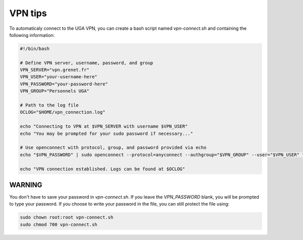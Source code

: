 VPN tips
========

To automaticaly connect to the UGA VPN, you can
create a bash script named `vpn-connect.sh` and
containing the following information:

.. code:: bash

    #!/bin/bash

    # Define VPN server, username, password, and group
    VPN_SERVER="vpn.grenet.fr"
    VPN_USER="your-username-here"
    VPN_PASSWORD="your-password-here"
    VPN_GROUP="Personnels UGA"

    # Path to the log file
    OCLOG="$HOME/vpn_connection.log"

    echo "Connecting to VPN at $VPN_SERVER with username $VPN_USER"
    echo "You may be prompted for your sudo password if necessary..."

    # Use openconnect with protocol, group, and password provided via echo
    echo "$VPN_PASSWORD" | sudo openconnect --protocol=anyconnect --authgroup="$VPN_GROUP" --user="$VPN_USER" "$VPN_SERVER" --passwd-on-stdin | tee -a "$OCLOG"

    echo "VPN connection established. Logs can be found at $OCLOG"

WARNING
-------

You don't have to save your password in `vpn-connect.sh`.
If you leave the `VPN_PASSWORD` blank, you will be prompted
to type your password. If you choose to write your password in
the file, you can still protect the file using:

.. code:: bash

    sudo chown root:root vpn-connect.sh
    sudo chmod 700 vpn-connect.sh

